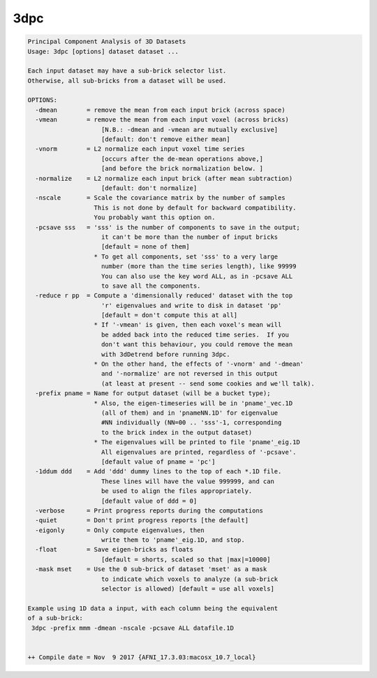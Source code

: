 ****
3dpc
****

.. _3dpc:

.. contents:: 
    :depth: 4 

.. code-block:: none

    Principal Component Analysis of 3D Datasets
    Usage: 3dpc [options] dataset dataset ...
    
    Each input dataset may have a sub-brick selector list.
    Otherwise, all sub-bricks from a dataset will be used.
    
    OPTIONS:
      -dmean        = remove the mean from each input brick (across space)
      -vmean        = remove the mean from each input voxel (across bricks)
                        [N.B.: -dmean and -vmean are mutually exclusive]
                        [default: don't remove either mean]
      -vnorm        = L2 normalize each input voxel time series
                        [occurs after the de-mean operations above,]
                        [and before the brick normalization below. ]
      -normalize    = L2 normalize each input brick (after mean subtraction)
                        [default: don't normalize]
      -nscale       = Scale the covariance matrix by the number of samples
                      This is not done by default for backward compatibility.
                      You probably want this option on. 
      -pcsave sss   = 'sss' is the number of components to save in the output;
                        it can't be more than the number of input bricks
                        [default = none of them]
                      * To get all components, set 'sss' to a very large
                        number (more than the time series length), like 99999
                        You can also use the key word ALL, as in -pcsave ALL
                        to save all the components.
      -reduce r pp  = Compute a 'dimensionally reduced' dataset with the top
                        'r' eigenvalues and write to disk in dataset 'pp'
                        [default = don't compute this at all]
                      * If '-vmean' is given, then each voxel's mean will
                        be added back into the reduced time series.  If you
                        don't want this behaviour, you could remove the mean
                        with 3dDetrend before running 3dpc.
                      * On the other hand, the effects of '-vnorm' and '-dmean'
                        and '-normalize' are not reversed in this output
                        (at least at present -- send some cookies and we'll talk).
      -prefix pname = Name for output dataset (will be a bucket type);
                      * Also, the eigen-timeseries will be in 'pname'_vec.1D
                        (all of them) and in 'pnameNN.1D' for eigenvalue
                        #NN individually (NN=00 .. 'sss'-1, corresponding
                        to the brick index in the output dataset)
                      * The eigenvalues will be printed to file 'pname'_eig.1D
                        All eigenvalues are printed, regardless of '-pcsave'.
                        [default value of pname = 'pc']
      -1ddum ddd    = Add 'ddd' dummy lines to the top of each *.1D file.
                        These lines will have the value 999999, and can
                        be used to align the files appropriately.
                        [default value of ddd = 0]
      -verbose      = Print progress reports during the computations
      -quiet        = Don't print progress reports [the default]
      -eigonly      = Only compute eigenvalues, then
                        write them to 'pname'_eig.1D, and stop.
      -float        = Save eigen-bricks as floats
                        [default = shorts, scaled so that |max|=10000]
      -mask mset    = Use the 0 sub-brick of dataset 'mset' as a mask
                        to indicate which voxels to analyze (a sub-brick
                        selector is allowed) [default = use all voxels]
    
    Example using 1D data a input, with each column being the equivalent
    of a sub-brick:
     3dpc -prefix mmm -dmean -nscale -pcsave ALL datafile.1D
    
    
    ++ Compile date = Nov  9 2017 {AFNI_17.3.03:macosx_10.7_local}
